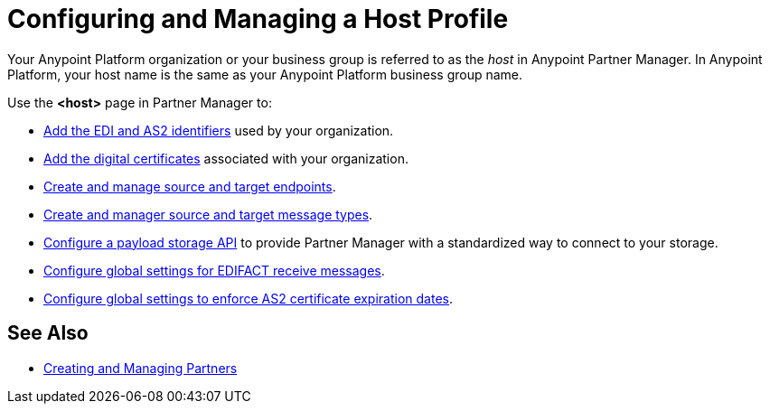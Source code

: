 = Configuring and Managing a Host Profile

Your Anypoint Platform organization or your business group is referred to as the _host_ in Anypoint Partner Manager. In Anypoint Platform, your host name is the same as your Anypoint Platform business group name.

Use the *<host>* page in Partner Manager to:

* xref:partner-manager-identifiers.adoc[Add the EDI and AS2 identifiers] used by your organization.
* xref:certificates.adoc[Add the digital certificates] associated with your organization.
* xref:create-endpoint.adoc[Create and manage source and target endpoints].
* xref:partner-manager-create-message-type.adoc[Create and manager source and target message types].
* xref:setup-payload-storage-API.adoc[Configure a payload storage API] to provide Partner Manager with a standardized way to connect to your storage.
* xref:configure-global-edifact-receive-settings.adoc[Configure global settings for EDIFACT receive messages].
* xref:configure-global-as2-settings.adoc[Configure global settings to enforce AS2 certificate expiration dates].

== See Also

* xref:configure-partner.adoc[Creating and Managing Partners]
